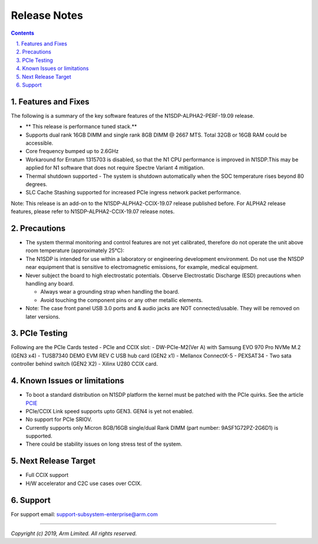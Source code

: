 Release Notes
=============

.. section-numbering::
    :suffix: .

.. contents::


Features and Fixes
------------------
The following is a summary of the key software features of the N1SDP-ALPHA2-PERF-19.09 release.

- ** This release is performance tuned stack.**
- Supports dual rank 16GB DIMM and single rank 8GB DIMM @ 2667 MTS. Total 32GB or 16GB RAM could be accessible.
- Core frequency bumped up to 2.6GHz
- Workaround for Erratum 1315703 is disabled, so that the N1 CPU
  performance is improved in N1SDP.This may be applied for N1 software that does not require Spectre Variant 4 mitigation.
- Thermal shutdown supported - The system is shutdown automatically when the SOC temperature rises beyond 80 degrees.
- SLC Cache Stashing supported for increased PCIe ingress network packet performance.

Note:
This release is an add-on to the N1SDP-ALPHA2-CCIX-19.07 release published before.
For ALPHA2 release features, please refer to N1SDP-ALPHA2-CCIX-19.07 release notes.

Precautions
-----------
- The system thermal monitoring and control features are not yet calibrated,
  therefore do not operate the unit above room temperature (approximately 25°C):

- The N1SDP is intended for use within a laboratory or engineering development
  environment. Do not use the N1SDP near equipment that is sensitive to
  electromagnetic emissions, for example, medical equipment.

- Never subject the board to high electrostatic potentials.
  Observe Electrostatic Discharge (ESD) precautions when handling any board.

  - Always wear a grounding strap when handling the board.
  - Avoid touching the component pins or any other metallic elements.

- Note: The case front panel USB 3.0 ports and & audio jacks are NOT connected/usable.
  They will be removed on later versions.

PCIe Testing
------------
Following are the PCIe Cards tested - PCIe and CCIX slot:
- DW-PCIe-M2(Ver A) with Samsung EVO 970 Pro NVMe M.2 (GEN3 x4)
- TUSB7340 DEMO EVM REV C USB hub card (GEN2 x1)
- Mellanox ConnectX-5
- PEXSAT34 - Two sata controller behind switch (GEN2 X2)
- Xilinx U280 CCIX card.


Known Issues or limitations
---------------------------
- To boot a standard distribution on N1SDP platform the kernel must be patched
  with the PCIe quirks. See the article `PCIE`_
- PCIe/CCIX Link speed supports upto GEN3. GEN4 is yet not enabled.
- No support for PCIe SRIOV.
- Currently supports only Micron 8GB/16GB single/dual Rank DIMM (part number: 9ASF1G72PZ-2G6D1) is supported.
- There could be stability issues on long stress test of the system.

Next Release Target
-------------------
- Full CCIX support
- H/W accelerator and C2C use cases over CCIX.

Support
-------
For support email: support-subsystem-enterprise@arm.com

--------------

*Copyright (c) 2019, Arm Limited. All rights reserved.*


.. _PCIE: pcie-support.rst
